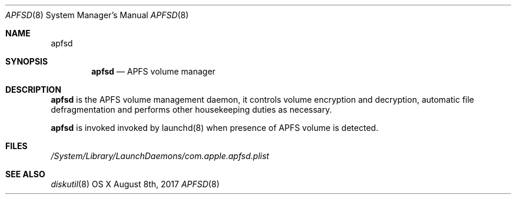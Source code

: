 .\" Copyright (c) 2017 Apple Inc. All rights reserved.
.\"
.\" The contents of this file constitute Original Code as defined in and
.\" are subject to the Apple Public Source License Version 1.1 (the
.\" "License").  You may not use this file except in compliance with the
.\" License.  Please obtain a copy of the License at
.\" http://www.apple.com/publicsource and read it before using this file.
.\"
.\" This Original Code and all software distributed under the License are
.\" distributed on an "AS IS" basis, WITHOUT WARRANTY OF ANY KIND, EITHER
.\" EXPRESS OR IMPLIED, AND APPLE HEREBY DISCLAIMS ALL SUCH WARRANTIES,
.\" INCLUDING WITHOUT LIMITATION, ANY WARRANTIES OF MERCHANTABILITY,
.\" FITNESS FOR A PARTICULAR PURPOSE OR NON-INFRINGEMENT.  Please see the
.\" License for the specific language governing rights and limitations
.\" under the License.
.\"
.\"     @(#)apfsd.8
.Dd August 8th, 2017
.Dt APFSD 8
.Os "OS X"
.Sh NAME
.Nm apfsd
.Sh SYNOPSIS
.Nm
.Nd APFS volume manager
.Sh DESCRIPTION
.Nm
is the APFS volume management daemon, it controls volume encryption and decryption, automatic file defragmentation and performs other housekeeping duties as necessary.
.Pp
.Nm
is invoked invoked by launchd(8) when presence of APFS volume is detected.
.Pp
.Sh FILES
.Pa /System/Library/LaunchDaemons/com.apple.apfsd.plist
.Sh SEE ALSO 
.Xr diskutil 8
